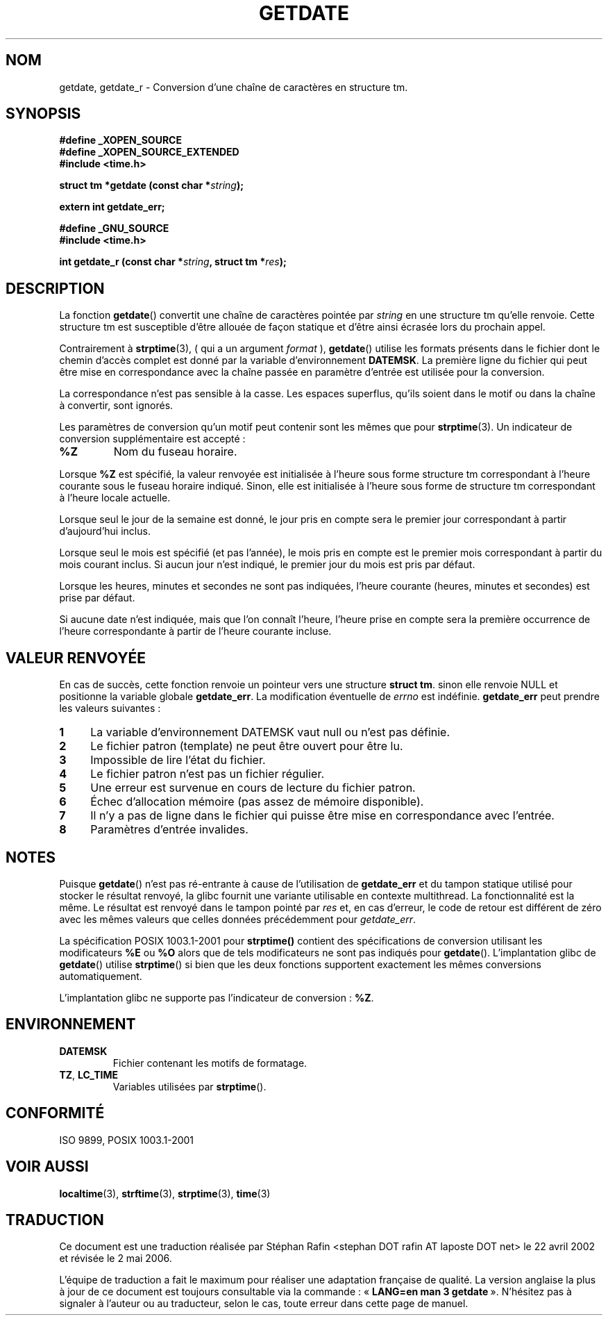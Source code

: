 .\"  Copyright 2001 walter harms (walter.harms@informatik.uni-oldenburg.de)
.\"
.\" Permission is granted to make and distribute verbatim copies of this
.\" manual provided the copyright notice and this permission notice are
.\" preserved on all copies.
.\"
.\" Permission is granted to copy and distribute modified versions of this
.\" manual under the conditions for verbatim copying, provided that the
.\" entire resulting derived work is distributed under the terms of a
.\" permission notice identical to this one
.\"
.\" Since the Linux kernel and libraries are constantly changing, this
.\" manual page may be incorrect or out-of-date.  The author(s) assume no
.\" responsibility for errors or omissions, or for damages resulting from
.\" the use of the information contained herein.  The author(s) may not
.\" have taken the same level of care in the production of this manual,
.\" which is licensed free of charge, as they might when working
.\" professionally.
.\"
.\" Formatted or processed versions of this manual, if unaccompanied by
.\" the source, must acknowledge the copyright and authors of this work.
.\"
.\" Modified, 2001-12-26, aeb
.\"
.\" Traduction 05/05/2002 par Stéphan Rafin (stephan.rafin@laposte.net)
.\" Màj 21/07/2003 LDP-1.56
.\" Màj 01/05/2006 LDP-1.67.1
.\"
.TH GETDATE 3 "26 décembre 2001" LDP "Manuel du programmeur Linux"
.SH NOM
getdate, getdate_r \- Conversion d'une chaîne de caractères en structure tm.
.br
.SH SYNOPSIS
.B "#define _XOPEN_SOURCE"
.br
.B "#define _XOPEN_SOURCE_EXTENDED
.br
.B "#include <time.h>"
.sp
.BI "struct tm *getdate (const char *" string );
.sp
.BI "extern int getdate_err;"
.sp 2
.B "#define _GNU_SOURCE"
.br
.B "#include <time.h>"
.sp
.BI "int getdate_r (const char *" string ", struct tm *" res );
.br
.SH DESCRIPTION
La fonction
.BR getdate ()
convertit une chaîne de caractères pointée par
.I string
en une structure tm qu'elle renvoie.
Cette structure tm est susceptible d'être allouée de façon statique et d'être
ainsi écrasée lors du prochain appel.

Contrairement à
.BR strptime (3),
( qui a un argument
.I format
),
.BR getdate ()
utilise les formats présents dans le fichier
dont le chemin d'accès complet est donné par la variable d'environnement
.BR DATEMSK .
La première ligne du fichier qui peut être mise en correspondance avec la chaîne passée en paramètre d'entrée
est utilisée pour la conversion.

La correspondance n'est pas sensible à la casse.
Les espaces superflus, qu'ils soient dans le motif ou dans la chaîne à convertir, sont ignorés.

Les paramètres de conversion qu'un motif peut contenir sont les mêmes que pour
.BR strptime (3).
Un indicateur de conversion supplémentaire est accepté\ :
.TP
.B %Z
Nom du fuseau horaire.
.LP
Lorsque
.B %Z
est spécifié, la valeur renvoyée est initialisée à l'heure sous forme structure tm
correspondant à l'heure courante sous le fuseau horaire indiqué.
Sinon, elle est initialisée à l'heure sous forme de structure tm correspondant à l'heure locale actuelle.
.LP
Lorsque seul le jour de la semaine est donné, le jour pris en compte sera le premier jour correspondant à partir d'aujourd'hui inclus.
.LP
Lorsque seul le mois est spécifié (et pas l'année), le mois pris
en compte est le premier mois correspondant à partir du mois courant inclus.
Si aucun jour n'est indiqué, le premier jour du mois est pris par défaut.
.LP
Lorsque les heures, minutes et secondes ne sont pas indiquées, l'heure
courante (heures, minutes et secondes) est prise par défaut.
.LP
Si aucune date n'est indiquée, mais que l'on connaît l'heure, l'heure prise en compte sera la première occurrence de l'heure correspondante à partir de l'heure courante incluse.
.SH "VALEUR RENVOYÉE"
En cas de succès, cette fonction renvoie un pointeur vers une structure
.BR "struct tm" .
sinon elle renvoie NULL et positionne la variable globale
.BR getdate_err .
La modification éventuelle de
.I errno
est indéfinie.
.B getdate_err
peut prendre les valeurs suivantes\ :
.TP 4n
.B 1
La variable d'environnement DATEMSK vaut null ou n'est pas définie.
.TP
.B 2
Le fichier patron (template) ne peut être ouvert pour être lu.
.TP
.B 3
Impossible de lire l'état du fichier.
.TP
.B 4
Le fichier patron n'est pas un fichier régulier.
.TP
.B 5
Une erreur est survenue en cours de lecture du fichier patron.
.TP
.B 6
Échec d'allocation mémoire (pas assez de mémoire disponible).
.TP
.B 7
Il n'y a pas de ligne dans le fichier qui puisse être mise en correspondance avec l'entrée.
.TP
.B 8
Paramètres d'entrée invalides.
.SH NOTES
Puisque
.BR getdate ()
n'est pas ré-entrante à cause de l'utilisation de
.B getdate_err
et du tampon statique utilisé pour stocker le résultat renvoyé, la glibc
fournit une variante utilisable en contexte multithread. La fonctionnalité
est la même. Le résultat est renvoyé dans le tampon pointé par
.I res
et, en cas d'erreur, le code de retour est différent de zéro avec
les mêmes valeurs que celles données précédemment pour
.IR getdate_err .
.LP
La spécification POSIX 1003.1-2001 pour
.B strptime()
contient des spécifications de conversion utilisant les modificateurs
.B %E
ou
.B %O
alors que de tels modificateurs ne sont pas indiqués pour
.BR getdate ().
L'implantation glibc de
.BR getdate ()
utilise
.BR strptime ()
si bien que les deux fonctions supportent exactement les mêmes conversions automatiquement.
.LP
L'implantation glibc ne supporte pas l'indicateur de conversion\ :
.BR %Z .
.SH ENVIRONNEMENT
.TP
.B DATEMSK
Fichier contenant les motifs de formatage.
.TP
.BR TZ ", " LC_TIME
Variables utilisées par \fBstrptime\fP().
.SH "CONFORMITÉ"
ISO 9899, POSIX 1003.1-2001
.SH "VOIR AUSSI"
.BR localtime (3),
.BR strftime (3),
.BR strptime (3),
.BR time (3)
.SH TRADUCTION
.PP
Ce document est une traduction réalisée par Stéphan Rafin
<stephan DOT rafin AT laposte DOT net> le 22\ avril\ 2002
et révisée le 2\ mai\ 2006.
.PP
L'équipe de traduction a fait le maximum pour réaliser une adaptation
française de qualité. La version anglaise la plus à jour de ce document est
toujours consultable via la commande\ : «\ \fBLANG=en\ man\ 3\ getdate\fR\ ».
N'hésitez pas à signaler à l'auteur ou au traducteur, selon le cas, toute
erreur dans cette page de manuel.
